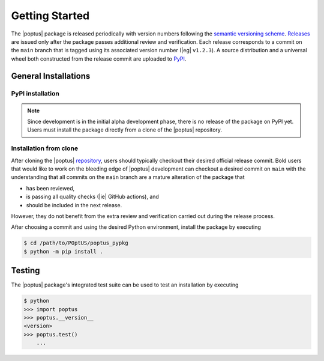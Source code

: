 Getting Started
===============
.. _`semantic versioning scheme`: https://semver.org
.. _`Releases`: https://github.com/POptUS/POptUS/releases
.. _`PyPI`: https://pypi.org/project/poptus/

The |poptus| package is released periodically with version numbers following the
`semantic versioning scheme`_.  `Releases`_ are issued only after the package
passes additional review and verification.  Each release corresponds to a commit
on the ``main`` branch that is tagged using its associated version number (|eg|
``v1.2.3``).  A source distribution and a universal wheel both constructed from
the release commit are uploaded to `PyPI`_.

General Installations
---------------------

PyPI installation
^^^^^^^^^^^^^^^^^
.. note::

    Since development is in the initial alpha development phase, there is no
    release of the package on PyPI yet.  Users must install the package directly
    from a clone of the |poptus| repository.

Installation from clone
^^^^^^^^^^^^^^^^^^^^^^^
.. _`repository`: https://github.com/POptUS/POptUS


After cloning the |poptus| `repository`_, users should typically checkout their
desired official release commit.  Bold users that would like to work on the
bleeding edge of |poptus| development can checkout a desired commit on ``main``
with the understanding that all commits on the ``main`` branch are a mature
alteration of the package that

* has been reviewed,
* is passing all quality checks (|ie| GitHub actions), and
* should be included in the next release.

However, they do not benefit from the extra review and verification carried out
during the release process.

After choosing a commit and using the desired Python environment, install the
package by executing

.. code-block:: console

    $ cd /path/to/POptUS/poptus_pypkg
    $ python -m pip install .

Testing
-------
The |poptus| package's integrated test suite can be used to test an installation
by executing

.. code-block:: console

    $ python
    >>> import poptus
    >>> poptus.__version__
    <version>
    >>> poptus.test()
        ...
